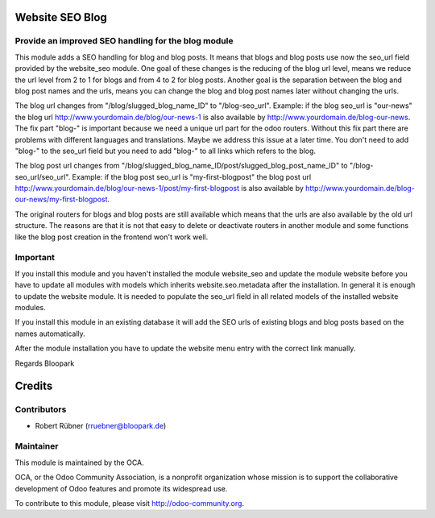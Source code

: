 Website SEO Blog
================

Provide an improved SEO handling for the blog module
----------------------------------------------------

This module adds a SEO handling for blog and blog posts. It means that blogs and blog posts use now the seo_url field provided by the
website_seo module. One goal of these changes is the reducing of the blog url level, means we reduce the url level from 2 to 1 for blogs and from 4 to 2 for
blog posts. Another goal is the separation between the blog and blog post names and the urls, means you can change the blog and blog post names later
without changing the urls.

The blog url changes from "/blog/slugged_blog_name_ID" to "/blog-seo_url". Example: if the blog seo_url is "our-news" the blog url
http://www.yourdomain.de/blog/our-news-1 is also available by http://www.yourdomain.de/blog-our-news. The fix part "blog-" is important because we need a
unique url part for the odoo routers. Without this fix part there are problems with different languages and translations. Maybe we address this issue at a
later time. You don't need to add "blog-" to the seo_url field but you need to add "blog-" to all links which refers to the blog.

The blog post url changes from "/blog/slugged_blog_name_ID/post/slugged_blog_post_name_ID" to "/blog-seo_url/seo_url". Example: if the
blog post seo_url is "my-first-blogpost" the blog post url http://www.yourdomain.de/blog/our-news-1/post/my-first-blogpost is also available by
http://www.yourdomain.de/blog-our-news/my-first-blogpost.

The original routers for blogs and blog posts are still available which means that the urls are also available by the old url
structure. The reasons are that it is not that easy to delete or deactivate routers in another module and some functions like the blog post creation in the
frontend won't work well.

Important
---------

If you install this module and you haven't installed the module website_seo and update the module website before you have to update
all modules with models which inherits website.seo.metadata after the installation. In general it is enough to update the website module. It is needed to
populate the seo_url field in all related models of the installed website modules.

If you install this module in an existing database it will add the SEO urls of existing blogs and blog posts based on the names
automatically.

After the module installation you have to update the website menu entry with the correct link manually.

Regards Bloopark

Credits
=======

Contributors
------------

* Robert Rübner (rruebner@bloopark.de)

Maintainer
----------

.. image:: http://odoo-community.org/logo.png
   :alt: Odoo Community Association
   :target: http://odoo-community.org

This module is maintained by the OCA.

OCA, or the Odoo Community Association, is a nonprofit organization whose mission is to support the collaborative development of Odoo features and promote its widespread use.

To contribute to this module, please visit http://odoo-community.org.